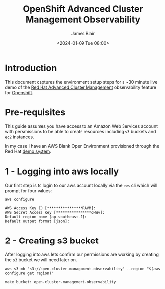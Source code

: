 #+TITLE: OpenShift Advanced Cluster Management Observability
#+AUTHOR: James Blair
#+DATE: <2024-01-09 Tue 08:00>

* Introduction

This document captures the environment setup steps for a ~30 minute live demo of the [[https://www.redhat.com/en/technologies/management/advanced-cluster-management][Red Hat Advanced Cluster Management]] observability feature for [[https://www.redhat.com/en/technologies/cloud-computing/openshift][Openshift]].


* Pre-requisites

 This guide assumes you have access to an Amazon Web Services account with persmissions to be able to create resources including ~s3~ buckets and ~ec2~ instances.

 In my case I have an AWS Blank Open Environment provisioned through the Red Hat [[https://demo.redhat.com][demo system]].


* 1 - Logging into aws locally

Our first step is to login to our aws account locally via the ~aws~ cli which will prompt for four values:

#+begin_src tmux
aws configure
#+end_src

#+begin_src text
AWS Access Key ID [****************RAVM]:
AWS Secret Access Key [****************oHWv]:
Default region name [ap-southeast-1]:
Default output format [json]:
#+end_src


* 2 - Creating s3 bucket

After logging into aws lets confirm our permissions are working by creating the ~s3~ bucket we will need later on.

#+begin_src tmux
aws s3 mb "s3://open-cluster-management-observability" --region "$(aws configure get region)"
#+end_src

#+begin_src text
make_bucket: open-cluster-management-observability
#+end_src
